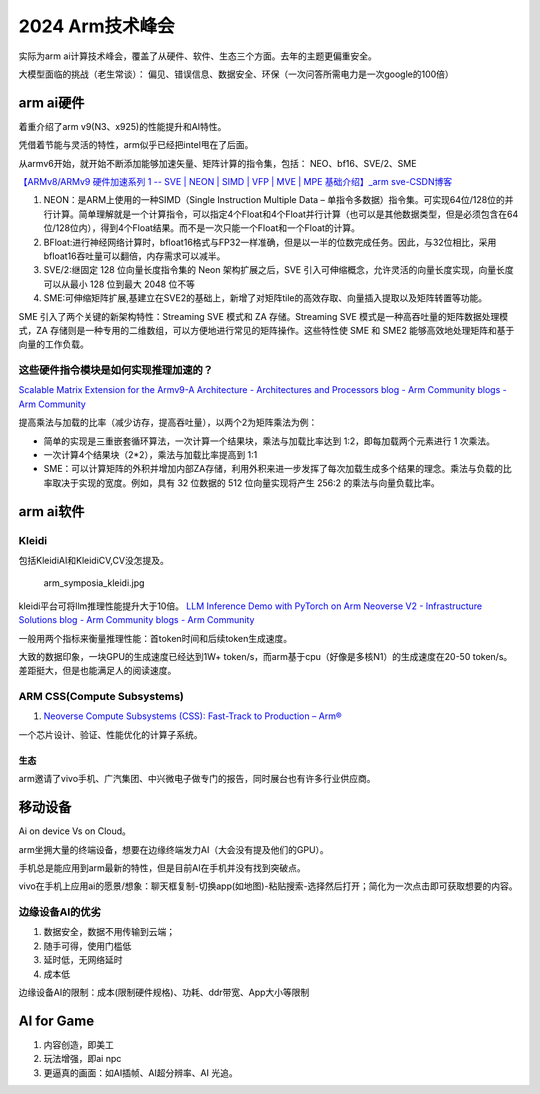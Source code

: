 2024 Arm技术峰会
====================================

实际为arm ai计算技术峰会，覆盖了从硬件、软件、生态三个方面。去年的主题更偏重安全。



大模型面临的挑战（老生常谈）： 偏见、错误信息、数据安全、环保（一次问答所需电力是一次google的100倍）

arm ai硬件
~~~~~~~~~~~~~~
着重介绍了arm v9(N3、x925)的性能提升和AI特性。

凭借着节能与灵活的特性，arm似乎已经把intel甩在了后面。

从armv6开始，就开始不断添加能够加速矢量、矩阵计算的指令集，包括： NEO、bf16、SVE/2、SME

`【ARMv8/ARMv9 硬件加速系列 1 -- SVE | NEON | SIMD | VFP | MVE | MPE 基础介绍】_arm sve-CSDN博客  <https://blog.csdn.net/sinat_32960911/article/details/139662623>`__


1. NEON：是ARM上使用的一种SIMD（Single Instruction Multiple Data – 单指令多数据）指令集。可实现64位/128位的并行计算。简单理解就是一个计算指令，可以指定4个Float和4个Float并行计算（也可以是其他数据类型，但是必须包含在64位/128位内），得到4个Float结果。而不是一次只能一个Float和一个Float的计算。
2. BFloat:进行神经网络计算时，bfloat16格式与FP32一样准确，但是以一半的位数完成任务。因此，与32位相比，采用bfloat16吞吐量可以翻倍，内存需求可以减半。
3. SVE/2:继固定 128 位向量长度指令集的 Neon 架构扩展之后，SVE 引入可伸缩概念，允许灵活的向量长度实现，向量长度可以从最小 128 位到最大 2048 位不等
4. SME:可伸缩矩阵扩展,基建立在SVE2的基础上，新增了对矩阵tile的高效存取、向量插入提取以及矩阵转置等功能。

SME 引入了两个关键的新架构特性：Streaming SVE 模式和 ZA 存储。Streaming SVE 模式是一种高吞吐量的矩阵数据处理模式，ZA 存储则是一种专用的二维数组，可以方便地进行常见的矩阵操作。这些特性使 SME 和 SME2 能够高效地处理矩阵和基于向量的工作负载。


这些硬件指令模块是如何实现推理加速的？
^^^^^^^^^^^^^^^^^^^^^^^^^^^^^^^^^^^^^^



`Scalable Matrix Extension for the Armv9-A Architecture - Architectures and Processors blog - Arm Community blogs - Arm Community  <https://community.arm.com/arm-community-blogs/b/architectures-and-processors-blog/posts/scalable-matrix-extension-armv9-a-architecture>`__

提高乘法与加载的比率（减少访存，提高吞吐量），以两个2为矩阵乘法为例：

- 简单的实现是三重嵌套循环算法，一次计算一个结果块，乘法与加载比率达到 1:2，即每加载两个元素进行 1 次乘法。
- 一次计算4个结果块（2*2），乘法与加载比率提高到 1:1
- SME：可以计算矩阵的外积并增加内部ZA存储，利用外积来进一步发挥了每次加载生成多个结果的理念。乘法与负载的比率取决于实现的宽度。例如，具有 32 位数据的 512 位向量实现将产生 256:2 的乘法与向量负载比率。


arm ai软件
~~~~~~~~~~~~~~


Kleidi
^^^^^^^^
包括KleidiAI和KleidiCV,CV没怎提及。


.. figure:: /images/arm_symposia_kleidi.jpg


   arm_symposia_kleidi.jpg


kleidi平台可将llm推理性能提升大于10倍。
`LLM Inference Demo with PyTorch on Arm Neoverse V2 - Infrastructure Solutions blog - Arm Community blogs - Arm Community  <https://community.arm.com/arm-community-blogs/b/infrastructure-solutions-blog/posts/llm-inference-demo-with-pytorch-on-arm-neoverse-v2>`__

一般用两个指标来衡量推理性能：首token时间和后续token生成速度。

大致的数据印象，一块GPU的生成速度已经达到1W+ token/s，而arm基于cpu（好像是多核N1）的生成速度在20-50 token/s。 差距挺大，但是也能满足人的阅读速度。

ARM CSS(Compute Subsystems)
^^^^^^^^^^^^^^^^^^^^^^^^^^^^^^^^^
1. `Neoverse Compute Subsystems (CSS): Fast-Track to Production – Arm®  <https://www.arm.com/products/neoverse-compute-subsystems>`__

一个芯片设计、验证、性能优化的计算子系统。




生态
--------
arm邀请了vivo手机、广汽集团、中兴微电子做专门的报告，同时展台也有许多行业供应商。


移动设备
~~~~~~~~~~~
Ai on device Vs on Cloud。

arm坐拥大量的终端设备，想要在边缘终端发力AI（大会没有提及他们的GPU）。




手机总是能应用到arm最新的特性，但是目前AI在手机并没有找到突破点。

vivo在手机上应用ai的愿景/想象：聊天框复制-切换app(如地图)-粘贴搜索-选择然后打开；简化为一次点击即可获取想要的内容。


边缘设备AI的优劣
^^^^^^^^^^^^^^^^^^^^^

1. 数据安全，数据不用传输到云端；
2. 随手可得，使用门槛低
3. 延时低，无网络延时
4. 成本低

边缘设备AI的限制：成本(限制硬件规格)、功耗、ddr带宽、App大小等限制


AI for Game
~~~~~~~~~~~~~~~~~
1. 内容创造，即美工
2. 玩法增强，即ai npc
3. 更逼真的画面：如AI插帧、AI超分辨率、AI 光追。